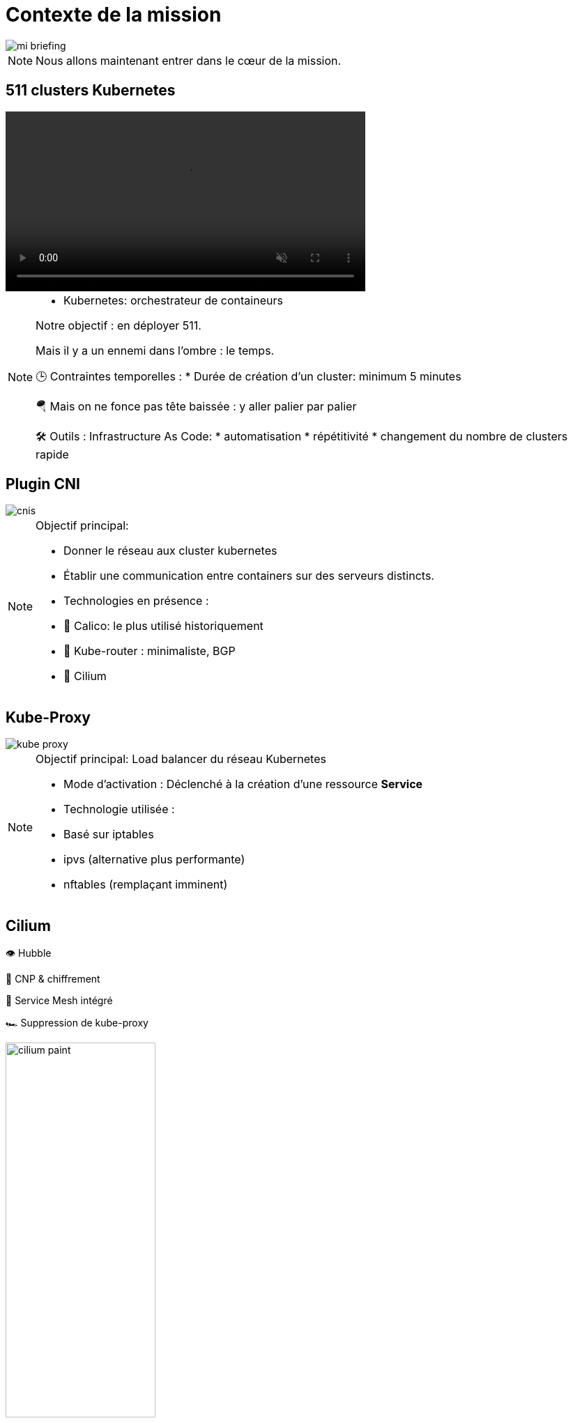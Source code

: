 = Contexte de la mission
:imagesdir: assets/default/images

image::mi-briefing.png[]
//mi-fallout
[NOTE.speaker]
====
Nous allons maintenant entrer dans le cœur de la mission.
====

== 511 clusters Kubernetes
:imagesdir: assets/default

video::511-clusters.mp4[opts="autoplay,loop,muted,nocontrols",role=center,width=60%]

[NOTE.speaker]
====
* Kubernetes: orchestrateur de containeurs

Notre objectif : en déployer 511.

Mais il y a un ennemi dans l’ombre : le temps.

🕒 Contraintes temporelles :
* Durée de création d'un cluster: minimum 5 minutes

🪂 Mais on ne fonce pas tête baissée : y aller palier par palier

🛠️ Outils : Infrastructure As Code:
* automatisation
* répétitivité
* changement du nombre de clusters rapide
====

== Plugin CNI
:imagesdir: assets/default/images
image::cnis.png[]

[NOTE.speaker]
====
Objectif principal:

* Donner le réseau aux cluster kubernetes
* Établir une communication entre containers sur des serveurs distincts.

* Technologies en présence :
  * 🐆 Calico: le plus utilisé historiquement
  * 🔁 Kube-router : minimaliste, BGP
  * 🧬 Cilium
====

== Kube-Proxy
image::kube-proxy.svg[]

[NOTE.speaker]
====
Objectif principal: Load balancer du réseau Kubernetes

* Mode d’activation : Déclenché à la création d’une ressource *Service*
* Technologie utilisée :
  * Basé sur iptables
  * ipvs (alternative plus performante)
  * nftables (remplaçant imminent)
====

== Cilium

👁️ Hubble

🔐 CNP & chiffrement

🧬 Service Mesh intégré

🏎️ Suppression de kube-proxy

image::cilium-paint.png[width=50%]

[NOTE.speaker]
====
Maintenant, focus sur Cilium, l’outil central de cette mission.
Exemple de capacité :

* 👁️ Hubble — Observabilité réseau
* 🔐 CNP & chiffrement — Zéro trust
* 🧬 Service Mesh intégré
* 🏎️ Suppression de kube-proxy

Technologies embarquées :

* eBPF: exécute du code dans le noyau à la volée
====

== Cilium Cluster Mesh
image::cilium-clustermesh.png[]

[NOTE.speaker]
====

La capacité principale de Cilium dans cette mission, c’est Cilium Cluster Mesh.
🎯 Objectif :

* Permettre à des pods situés dans des clusters distants de se parler via un service global
* Pas de LoadBalancer

🚧 Conditions d’activation :

* 🔀 Réseaux de pods disjoints
* 🌍 Noeuds routables entre clusters
* ⛔ Limite classique : 255 clusters
* 🧪 Nouveauté 1.15 : 511 clusters possibles
====

== 2 clusters

image::2-cluster-1.png[]
[NOTE.speaker]
====
2 clusters kubernetes sont représentés :

* chacun a un control plane et deux workers
* avec les agents Cilium qui s'occupent du réseau
====

== Activation

image::2-cluster-2.svg[]

[NOTE.speaker]
====
Il y a deux phases pour la création d'un cluster mesh.

phase 1 : activation.

* pod clustermesh-api : une base de données etcd qui récupère les données utiles pour le cluster mesh
* svc pointe sur le pod clustermesh-api : va permetre de récupérer les données de clustermesh-api

* Nodeport
* loadbalancer
* clusterip

====

== !

image::2-cluster-3.svg[]

[NOTE.speaker]
====
phase 2 : connexion
Les agents cilium récupère les données de clustermesh-api
====

== Relier 511 clusters

:imagesdir: assets/default
video::511-clusters-connected.mp4[opts="autoplay,loop,muted,nocontrols",role=center,width=60%]

[NOTE.speaker]
====
📈 Nombre total de communications à établir :
  * 🧮 511×510/2 = 130 305 liens
  * 🕒 Durée de création d’un lien : 15 secondes
  * Temps total estimé : ⏱️ 542 heures (22 jours)

* Comment paralléliser ?
====

== Vérification de la communication

[NOTE.speaker]
====
🎯 s’assurer que la connexion est opérationnelle.

* Ennemis à défier :
  * ⏳ Temps de test long
  * 🧩 Taille des serveurs réduite = ressources limitées
====

== Déroulé des opérations

💰 Budget serré

🌫️ Solution Cloud

[NOTE.speaker]
====
Création massive sous haute contrainte :

* ⏳ 4 heures chrono pour l’intégralité de l’opération.
====

== Déroulé de chaque opération

🚀 Provisionner les 511 clusters

🔗 Connecter chacun à tous les autres

🧪 Tester la communication

💣 Détruire proprement

🧼 Vérifier que rien n’a survécu
